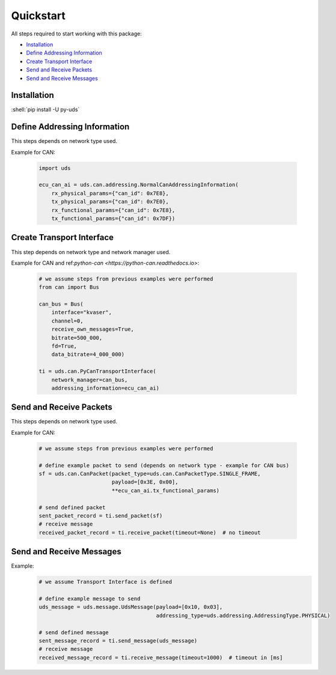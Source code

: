 Quickstart
==========
All steps required to start working with this package:

- `Installation`_
- `Define Addressing Information`_
- `Create Transport Interface`_
- `Send and Receive Packets`_
- `Send and Receive Messages`_

.. seealso:: :ref:`Code Examples <examples>`


Installation
------------

:shell:`pip install -U py-uds`

.. seealso:: :ref:`Installation Guide <installation>`


Define Addressing Information
-----------------------------
This steps depends on network type used.

Example for CAN:

  .. code-block::  python

    import uds

    ecu_can_ai = uds.can.addressing.NormalCanAddressingInformation(
        rx_physical_params={"can_id": 0x7E8},
        tx_physical_params={"can_id": 0x7E0},
        rx_functional_params={"can_id": 0x7E8},
        tx_functional_params={"can_id": 0x7DF})

.. seealso:: :ref:`CAN Addressing Information definition <implementation-can-addressing-information>` and
  :ref:`Abstract Addressing Information implementation <implementation-abstract-addressing-information>`


Create Transport Interface
--------------------------
This step depends on network type and network manager used.

Example for CAN and ref:`python-can <https://python-can.readthedocs.io>`:

  .. code-block::  python

    # we assume steps from previous examples were performed
    from can import Bus

    can_bus = Bus(
        interface="kvaser",
        channel=0,
        receive_own_messages=True,
        bitrate=500_000,
        fd=True,
        data_bitrate=4_000_000)

    ti = uds.can.PyCanTransportInterface(
        network_manager=can_bus,
        addressing_information=ecu_can_ai)

.. seealso:: :ref:`python-can Transport Interface <implementation-can-python-can-transport-interface>` and
  :ref:`Abstract Transport Interface implementation <implementation-abstract-transport-interface>`


Send and Receive Packets
------------------------
This steps depends on network type used.

Example for CAN:

  .. code-block::  python

    # we assume steps from previous examples were performed

    # define example packet to send (depends on network type - example for CAN bus)
    sf = uds.can.CanPacket(packet_type=uds.can.CanPacketType.SINGLE_FRAME,
                           payload=[0x3E, 0x00],
                           **ecu_can_ai.tx_functional_params)

    # send defined packet
    sent_packet_record = ti.send_packet(sf)
    # receive message
    received_packet_record = ti.receive_packet(timeout=None)  # no timeout


.. seealso:: :ref:`Packet implementation <implementation-packet>` and
  :ref:`CAN Packet implementation <implementation-can-packet>`


Send and Receive Messages
-------------------------
Example:
  .. code-block::  python

    # we assume Transport Interface is defined

    # define example message to send
    uds_message = uds.message.UdsMessage(payload=[0x10, 0x03],
                                         addressing_type=uds.addressing.AddressingType.PHYSICAL)

    # send defined message
    sent_message_record = ti.send_message(uds_message)
    # receive message
    received_message_record = ti.receive_message(timeout=1000)  # timeout in [ms]


.. seealso:: :ref:`Diagnostic Message implementation <implementation-diagnostic-message>`

